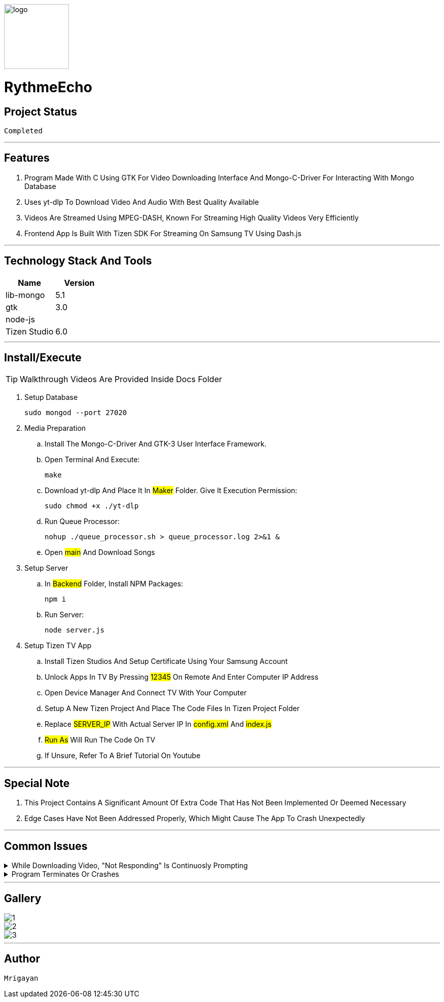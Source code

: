 image::./Docs/logo.png[width=128, height=128] 
= ***RythmeEcho***

== Project Status

....
Completed
....

'''

== Features

. Program Made With C Using GTK For Video Downloading Interface And Mongo-C-Driver For Interacting With Mongo Database
. Uses yt-dlp To Download Video And Audio With Best Quality Available
. Videos Are Streamed Using MPEG-DASH, Known For Streaming High Quality Videos Very Efficiently
. Frontend App Is Built With Tizen SDK For Streaming On Samsung TV Using Dash.js

'''

== Technology Stack And Tools

[cols="1,1"]
|===
|Name|Version

|lib-mongo
|5.1

|gtk
|3.0

|node-js
|

|Tizen Studio
|6.0
|===

'''

== Install/Execute

TIP: Walkthrough Videos Are Provided Inside Docs Folder

. Setup Database
[source, bash]
sudo mongod --port 27020
. Media Preparation
.. Install The Mongo-C-Driver And GTK-3 User Interface Framework.
.. Open Terminal And Execute:
[source, bash]
make
.. Download yt-dlp And Place It In #Maker# Folder. Give It Execution Permission:
[source, bash]
sudo chmod +x ./yt-dlp
.. Run Queue Processor: 
[source, bash]
nohup ./queue_processor.sh > queue_processor.log 2>&1 & 
.. Open #main# And Download Songs
. Setup Server
.. In #Backend# Folder, Install NPM Packages:
[source, bash]
npm i
.. Run Server:
[source, bash]
node server.js
. Setup Tizen TV App
.. Install Tizen Studios And Setup Certificate Using Your Samsung Account
.. Unlock Apps In TV By Pressing #12345# On Remote And Enter Computer IP Address
.. Open Device Manager And Connect TV With Your Computer
.. Setup A New Tizen Project And Place The Code Files In Tizen Project Folder
.. Replace #SERVER_IP# With Actual Server IP In #config.xml# And #index.js#
.. #Run As# Will Run The Code On TV
.. If Unsure, Refer To A Brief Tutorial On Youtube

'''

== Special Note

. This Project Contains A Significant Amount Of Extra Code That Has Not Been Implemented Or Deemed Necessary
. Edge Cases Have Not Been Addressed Properly, Which Might Cause The App To Crash Unexpectedly

'''

== Common Issues

.While Downloading Video, "Not Responding" Is Continuosly Prompting
[%collapsible]
====
....
This Is Common In Enviroment Such As GNOME, Either Ignore It Or Turn It Off In gsettings.
....
====

.Program Terminates Or Crashes
[%collapsible]
====
....
Follow The Walkthrough Video Step By Step
....
====

'''

== Gallery

====
****
image::./Docs/1.jpg[]
****

****
image::./Docs/2.jpg[]
****

****
image::./Docs/3.jpg[]
****
====

'''

== Author

....
Mrigayan
....